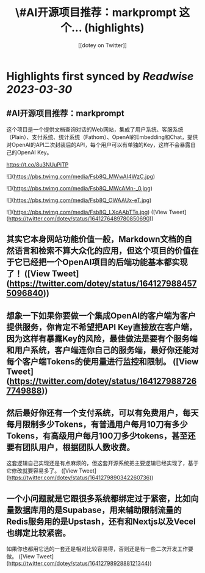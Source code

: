 :PROPERTIES:
:title: \#AI开源项目推荐：markprompt 这个... (highlights)
:author: [[dotey on Twitter]]
:full-title: "\#AI开源项目推荐：markprompt 这个..."
:category: #tweets
:url: https://twitter.com/dotey/status/1641276489780850690
:END:

* Highlights first synced by [[Readwise]] [[2023-03-30]]
** #AI开源项目推荐：markprompt

这个项目是一个提供文档查询对话的Web网站，集成了用户系统、客服系统（Plain）、支付系统、统计系统（Fathom）、OpenAI的Embedding和Chat，提供对OpenAI的API二次封装后的API，每个用户可以有单独的Key，这样不会暴露自己的OpenAI Key。

https://t.co/8u3NUuPiTP 

![](https://pbs.twimg.com/media/Fsb8Q_MWwAI4WzC.jpg) 

![](https://pbs.twimg.com/media/Fsb8Q_MWcAMn-_0.jpg) 

![](https://pbs.twimg.com/media/Fsb8Q_OWAAUx-eT.jpg) 

![](https://pbs.twimg.com/media/Fsb8Q_LXoAAbTTe.jpg) ([View Tweet](https://twitter.com/dotey/status/1641276489780850690))
** 其实它本身网站功能价值一般，Markdown文档的自然语言和检索不算大众化的应用，但这个项目的价值在于它已经把一个OpenAI项目的后端功能基本都实现了！ ([View Tweet](https://twitter.com/dotey/status/1641279884575096840))
** 想象一下如果你要做一个集成OpenAI的客户端为客户提供服务，你肯定不希望把API Key直接放在客户端，因为这样有暴露Key的风险，最佳做法是要有个服务端和用户系统，客户端连你自己的服务端，最好你还能对每个客户端Tokens的使用量进行监控和限制。 ([View Tweet](https://twitter.com/dotey/status/1641279887267749888))
** 然后最好你还有一个支付系统，可以有免费用户，每天每月限制多少Tokens，有普通用户每月10刀有多少Tokens，有高级用户每月100刀多少tokens，甚至还要有团队用户，根据团队人数收费。

这套逻辑自己实现还是有点麻烦的，但这套开源系统把主要逻辑已经实现了，基于它修改就要容易多了。 ([View Tweet](https://twitter.com/dotey/status/1641279890342260736))
** 一个小问题就是它跟很多系统都绑定过于紧密，比如向量数据库用的是Supabase，用来辅助限制流量的Redis服务用的是Upstash，还有和Nextjs以及Vecel也绑定比较紧密。

如果你也都用它选的一套还是相对比较容易得，否则还是有一些二次开发工作要做。 ([View Tweet](https://twitter.com/dotey/status/1641279892888121344))